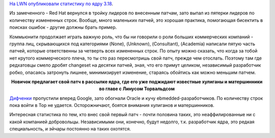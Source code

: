 .. title: Статистика ядра Linux 3.18
.. slug: Статистика-ядра-linux-318
.. date: 2014-12-01 15:01:37
.. tags: kernel, statistics
.. category: статистика
.. link:
.. description:
.. type: text
.. author: Peter Lemenkov

`На LWN опубликовали статистику по ядру 3.18
<https://lwn.net/Articles/620827/>`__.

Из замеченного - Red Hat вернулся в тройку лидеров по внесенным патчам,
зато выпал из пятерки лидеров по количеству измененных строк. Вообще,
много маленьких патчей, это хорошая практика, помогающая бисектить в
поисках ошибок - другие должны брать пример.

Коммьюнити продолжает играть важную роль, что бы ни говорили о роли больших
коммерческих компаний - группа лиц, скрывающихся под категориями (None),
(Unknown), (Consultant), (Academia) написали пятую часть патчей, которые
ответственны за четверть всех измененных строк. По опыту можно сказать, что
когда за тобой нет крутого коммерческого плеча, то ты сто раз пересмотришь свой
патч, прежде чем отослать. Поэтому там где редхатовцы смело дробят changeset на
десятки патчей, зная, что его примут целиком, независимый разработчик робко,
опасаясь затронуть лишнее, минимизирует изменение, стараясь обойтись как можно
меньшим патчем.

.. image:: /images/kernel-newbie.jpg
   :align: center
   :width: 600px
   :target: http://www.nydailynews.com/entertainment/horror-photography-artist-life-childhood-nightmares-gallery-1.1407950

.. class:: align-center

**Новичок предлагает свой патч в рассылке ядра, где его уже поджидают
известные хулиганы и матершинники во главе с Линусом Торвальдсом**

`Дифченки <https://wiki.gnome.org/OutreachProgramForWomen>`__ пропустили
вперед Google, зато обогнали Oracle и кучу ebmedded-разработчиков. По
количеству строк пока войти в Top не удается. Осторожничают, боятся
внимания хулиганов и матершинников.

Интересная статистика по тем, кто внес свой первый патч - почти половина таких,
это неаффилированные ни с какой компанией добровольцы. Независимыми они,
конечно, будут недолго, т.к. разработчик ядра, это редкая специальность, и
эйчары постоянно на таких охотятся.
